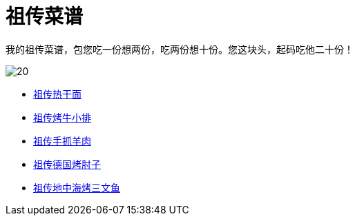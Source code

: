 = 祖传菜谱

我的祖传菜谱，包您吃一份想两份，吃两份想十份。您这块头，起码吃他二十份！

image::20.jpg[]

* link:热干面[祖传热干面]
* link:牛小排[祖传烤牛小排]
* link:手抓羊肉[祖传手抓羊肉]
* link:德国烤肘子[祖传德国烤肘子]
* link:地中海烤三文鱼[祖传地中海烤三文鱼]
